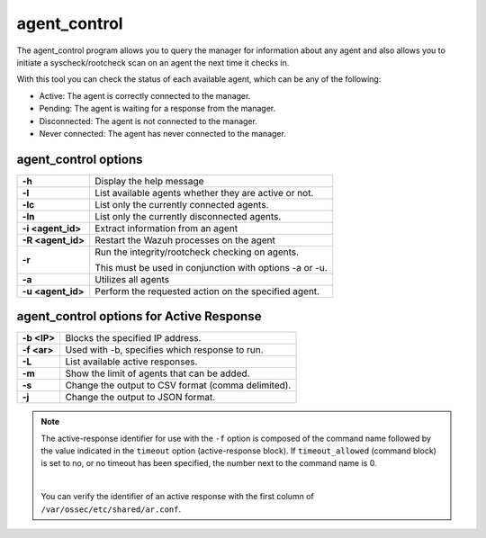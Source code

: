 .. Copyright (C) 2019 Wazuh, Inc.

.. _agent_control:

agent_control
=============

The agent_control program allows you to query the manager for information about any agent and also allows you to initiate a syscheck/rootcheck scan on an agent the next time it checks in.

With this tool you can check the status of each available agent, which can be any of the following:

- Active: The agent is correctly connected to the manager.
- Pending: The agent is waiting for a response from the manager.
- Disconnected: The agent is not connected to the manager.
- Never connected: The agent has never connected to the manager.

agent_control options
---------------------

+-------------------+---------------------------------------------------------+
| **-h**            | Display the help message                                |
+-------------------+---------------------------------------------------------+
| **-l**            | List available agents whether they are active or not.   |
+-------------------+---------------------------------------------------------+
| **-lc**           | List only the currently connected agents.               |
+-------------------+---------------------------------------------------------+
| **-ln**           | List only the currently disconnected agents.            |
+-------------------+---------------------------------------------------------+
| **-i <agent_id>** | Extract information from an agent                       |
+-------------------+---------------------------------------------------------+
| **-R <agent_id>** | Restart the Wazuh processes on the agent                |
+-------------------+---------------------------------------------------------+
| **-r**            | Run the integrity/rootcheck checking on agents.         |
|                   |                                                         |
|                   | This must be used in conjunction with options -a or -u. |
+-------------------+---------------------------------------------------------+
| **-a**            | Utilizes all agents                                     |
+-------------------+---------------------------------------------------------+
| **-u <agent_id>** | Perform the requested action on the specified agent.    |
+-------------------+---------------------------------------------------------+

agent_control options for Active Response
-----------------------------------------

+-------------------+---------------------------------------------------------+
| **-b <IP>**       | Blocks the specified IP address.                        |
+-------------------+---------------------------------------------------------+
| **-f <ar>**       | Used with -b, specifies which response to run.          |
+-------------------+---------------------------------------------------------+
| **-L**            | List available active responses.                        |
+-------------------+---------------------------------------------------------+
| **-m**            | Show the limit of agents that can be added.             |
+-------------------+---------------------------------------------------------+
| **-s**            | Change the output to CSV format (comma delimited).      |
+-------------------+---------------------------------------------------------+
| **-j**            | Change the output to JSON format.                       |
+-------------------+---------------------------------------------------------+

.. note::

    The active-response identifier for use with the ``-f`` option is composed of the command name followed by the value indicated in the ``timeout`` option (active-response block). If ``timeout_allowed`` (command block) is set to no, or no timeout has been specified, the number next to the command name is 0.

    |

    You can verify the identifier of an active response with the first column of ``/var/ossec/etc/shared/ar.conf``.
